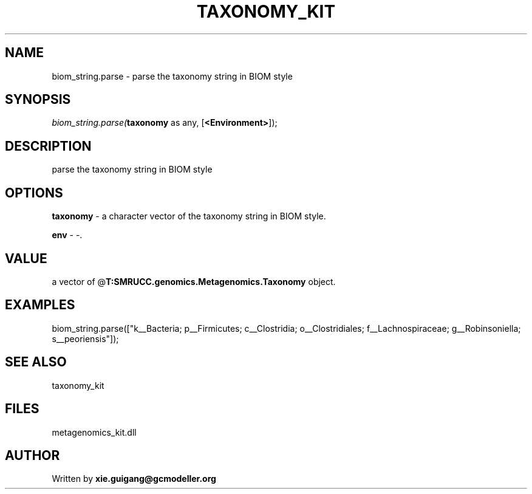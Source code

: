 .\" man page create by R# package system.
.TH TAXONOMY_KIT 4 2000-Jan "biom_string.parse" "biom_string.parse"
.SH NAME
biom_string.parse \- parse the taxonomy string in BIOM style
.SH SYNOPSIS
\fIbiom_string.parse(\fBtaxonomy\fR as any, 
[\fB<Environment>\fR]);\fR
.SH DESCRIPTION
.PP
parse the taxonomy string in BIOM style
.PP
.SH OPTIONS
.PP
\fBtaxonomy\fB \fR\- a character vector of the taxonomy string in BIOM style. 
.PP
.PP
\fBenv\fB \fR\- -. 
.PP
.SH VALUE
.PP
a vector of @\fBT:SMRUCC.genomics.Metagenomics.Taxonomy\fR object.
.PP
.SH EXAMPLES
.PP
biom_string.parse(["k__Bacteria; p__Firmicutes; c__Clostridia; o__Clostridiales; f__Lachnospiraceae; g__Robinsoniella; s__peoriensis"]);
.PP
.SH SEE ALSO
taxonomy_kit
.SH FILES
.PP
metagenomics_kit.dll
.PP
.SH AUTHOR
Written by \fBxie.guigang@gcmodeller.org\fR
